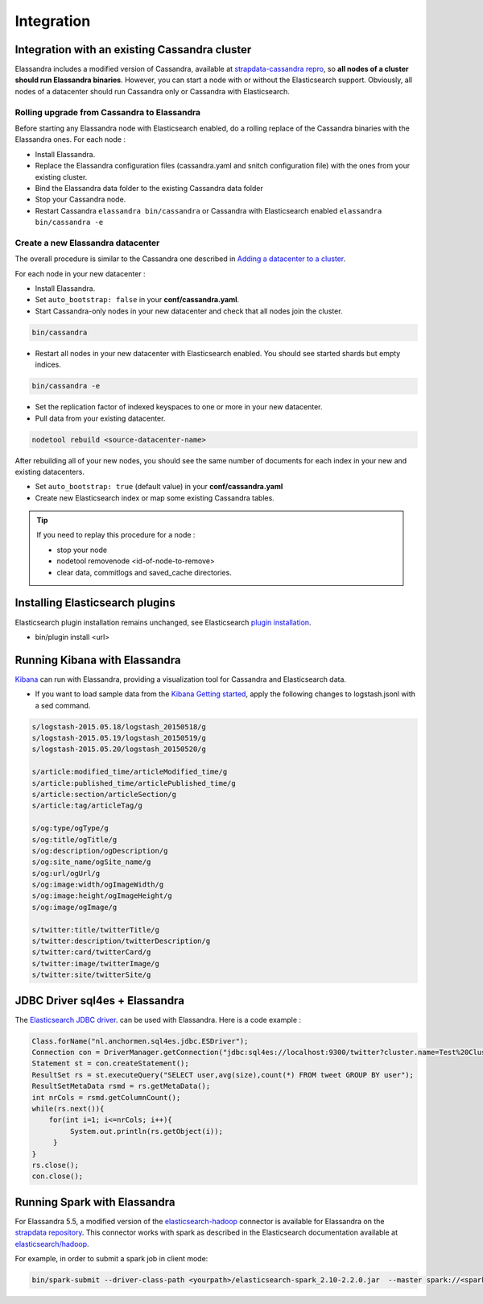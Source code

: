 Integration
===========

Integration with an existing Cassandra cluster
----------------------------------------------

Elassandra includes a modified version of Cassandra, available at `strapdata-cassandra repro <https://github.com/strapdata/cassandra>`_, 
so **all nodes of a cluster should run Elassandra binaries**. However, you can start a node with or without 
the Elasticsearch support.  Obviously, all nodes of a datacenter should run Cassandra only or Cassandra with 
Elasticsearch.

Rolling upgrade from Cassandra to Elassandra
............................................

Before starting any Elassandra node with Elasticsearch enabled, do a rolling replace of the Cassandra binaries with the Elassandra ones. For each node :

* Install Elassandra.
* Replace the Elassandra configuration files (cassandra.yaml and snitch configuration file) with the ones from your existing cluster.
* Bind the Elassandra data folder to the existing Cassandra data folder
* Stop your Cassandra node.
* Restart Cassandra ``elassandra bin/cassandra`` or Cassandra with Elasticsearch enabled ``elassandra bin/cassandra -e``


Create a new Elassandra datacenter
..................................

The overall procedure is similar to the Cassandra one described in `Adding a datacenter to a cluster <https://docs.datastax.com/en/cassandra/3.0/cassandra/operations/opsAddDCToCluster.html#opsAddDCToCluster>`_.

For each node in your new datacenter :

* Install Elassandra.
* Set ``auto_bootstrap: false`` in your **conf/cassandra.yaml**.
* Start Cassandra-only nodes in your new datacenter and check that all nodes join the cluster.

.. code::

   bin/cassandra

* Restart all nodes in your new datacenter with Elasticsearch enabled. You should see started shards but empty indices.

.. code::

   bin/cassandra -e

* Set the replication factor of indexed keyspaces to one or more in your new datacenter.
* Pull data from your existing datacenter. 

.. code::
   
   nodetool rebuild <source-datacenter-name>

After rebuilding all of your new nodes, you should see the same number of documents for each index in your new and existing datacenters.

* Set ``auto_bootstrap: true`` (default value) in your **conf/cassandra.yaml**
* Create new Elasticsearch index or map some existing Cassandra tables.

.. TIP::
   If you need to replay this procedure for a node :
   
   * stop your node
   * nodetool removenode <id-of-node-to-remove>
   * clear data, commitlogs and saved_cache directories.


Installing Elasticsearch plugins
-----------------------------------

Elasticsearch plugin installation remains unchanged, see Elasticsearch `plugin installation <https://www.elastic.co/guide/en/elasticsearch/plugins/5.5/installation.html>`_.

* bin/plugin install <url>


Running Kibana with Elassandra
------------------------------

`Kibana <https://www.elastic.co/guide/en/kibana/5.5/introduction.html>`_ can run with Elassandra, providing a visualization tool for Cassandra and Elasticsearch data.

* If you want to load sample data from the `Kibana Getting started <https://www.elastic.co/guide/en/kibana/current/getting-started.html>`_, apply the following changes to logstash.jsonl with a sed command.

.. code::

   s/logstash-2015.05.18/logstash_20150518/g
   s/logstash-2015.05.19/logstash_20150519/g
   s/logstash-2015.05.20/logstash_20150520/g
   
   s/article:modified_time/articleModified_time/g
   s/article:published_time/articlePublished_time/g
   s/article:section/articleSection/g
   s/article:tag/articleTag/g
   
   s/og:type/ogType/g
   s/og:title/ogTitle/g
   s/og:description/ogDescription/g
   s/og:site_name/ogSite_name/g
   s/og:url/ogUrl/g
   s/og:image:width/ogImageWidth/g
   s/og:image:height/ogImageHeight/g
   s/og:image/ogImage/g
   
   s/twitter:title/twitterTitle/g
   s/twitter:description/twitterDescription/g
   s/twitter:card/twitterCard/g
   s/twitter:image/twitterImage/g
   s/twitter:site/twitterSite/g

JDBC Driver sql4es + Elassandra
-------------------------------

The `Elasticsearch JDBC driver <https://github.com/Anchormen/sql4es>`_. can be used with Elassandra. Here is a code example :

.. code:: java

   Class.forName("nl.anchormen.sql4es.jdbc.ESDriver");
   Connection con = DriverManager.getConnection("jdbc:sql4es://localhost:9300/twitter?cluster.name=Test%20Cluster");
   Statement st = con.createStatement();
   ResultSet rs = st.executeQuery("SELECT user,avg(size),count(*) FROM tweet GROUP BY user");
   ResultSetMetaData rsmd = rs.getMetaData();
   int nrCols = rsmd.getColumnCount();
   while(rs.next()){
       for(int i=1; i<=nrCols; i++){
            System.out.println(rs.getObject(i));
        }
   }
   rs.close();
   con.close();

Running Spark with Elassandra
-----------------------------

For Elassandra 5.5, a modified version of the `elasticsearch-hadoop <https://github.com/elastic/elasticsearch-hadoop>`_ connector is available for Elassandra on the `strapdata repository <https://github.com/strapdata/elasticsearch-hadoop>`_. 
This connector works with spark as described in the Elasticsearch documentation available at `elasticsearch/hadoop <https://www.elastic.co/guide/en/elasticsearch/hadoop/current/index.html>`_.

For example, in order to submit a spark job in client mode:

.. code:: java

   bin/spark-submit --driver-class-path <yourpath>/elasticsearch-spark_2.10-2.2.0.jar  --master spark://<sparkmaster>:7077 --deploy-mode client <application.jar> 



